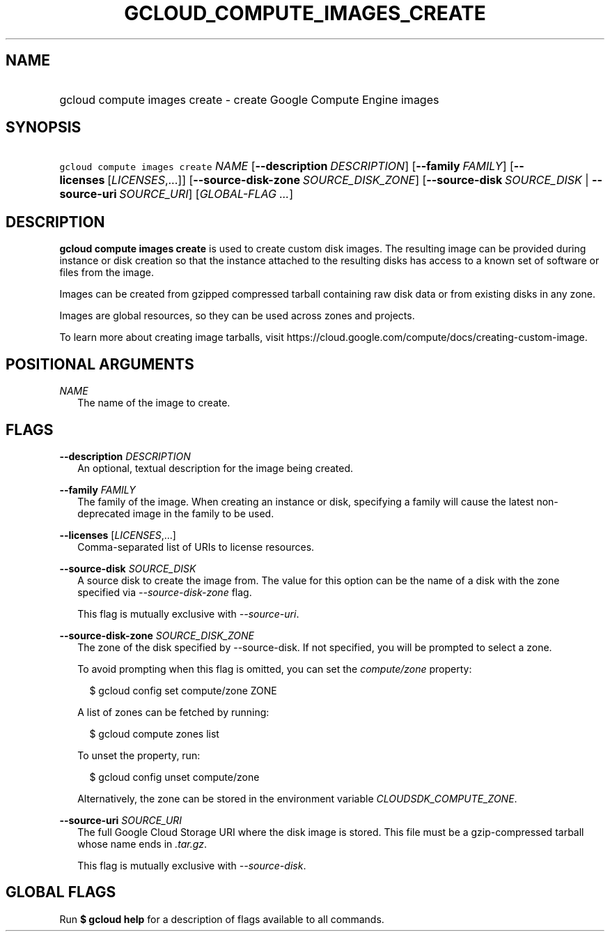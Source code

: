 
.TH "GCLOUD_COMPUTE_IMAGES_CREATE" 1



.SH "NAME"
.HP
gcloud compute images create \- create Google Compute Engine images



.SH "SYNOPSIS"
.HP
\f5gcloud compute images create\fR \fINAME\fR [\fB\-\-description\fR\ \fIDESCRIPTION\fR] [\fB\-\-family\fR\ \fIFAMILY\fR] [\fB\-\-licenses\fR\ [\fILICENSES\fR,...]] [\fB\-\-source\-disk\-zone\fR\ \fISOURCE_DISK_ZONE\fR] [\fB\-\-source\-disk\fR\ \fISOURCE_DISK\fR\ |\ \fB\-\-source\-uri\fR\ \fISOURCE_URI\fR] [\fIGLOBAL\-FLAG\ ...\fR]


.SH "DESCRIPTION"

\fBgcloud compute images create\fR is used to create custom disk images. The
resulting image can be provided during instance or disk creation so that the
instance attached to the resulting disks has access to a known set of software
or files from the image.

Images can be created from gzipped compressed tarball containing raw disk data
or from existing disks in any zone.

Images are global resources, so they can be used across zones and projects.

To learn more about creating image tarballs, visit
https://cloud.google.com/compute/docs/creating\-custom\-image.



.SH "POSITIONAL ARGUMENTS"

\fINAME\fR
.RS 2m
The name of the image to create.


.RE

.SH "FLAGS"

\fB\-\-description\fR \fIDESCRIPTION\fR
.RS 2m
An optional, textual description for the image being created.

.RE
\fB\-\-family\fR \fIFAMILY\fR
.RS 2m
The family of the image. When creating an instance or disk, specifying a family
will cause the latest non\-deprecated image in the family to be used.

.RE
\fB\-\-licenses\fR [\fILICENSES\fR,...]
.RS 2m
Comma\-separated list of URIs to license resources.

.RE
\fB\-\-source\-disk\fR \fISOURCE_DISK\fR
.RS 2m
A source disk to create the image from. The value for this option can be the
name of a disk with the zone specified via \f5\fI\-\-source\-disk\-zone\fR\fR
flag.

This flag is mutually exclusive with \f5\fI\-\-source\-uri\fR\fR.

.RE
\fB\-\-source\-disk\-zone\fR \fISOURCE_DISK_ZONE\fR
.RS 2m
The zone of the disk specified by \-\-source\-disk. If not specified, you will
be prompted to select a zone.

To avoid prompting when this flag is omitted, you can set the
\f5\fIcompute/zone\fR\fR property:

.RS 2m
$ gcloud config set compute/zone ZONE
.RE

A list of zones can be fetched by running:

.RS 2m
$ gcloud compute zones list
.RE

To unset the property, run:

.RS 2m
$ gcloud config unset compute/zone
.RE

Alternatively, the zone can be stored in the environment variable
\f5\fICLOUDSDK_COMPUTE_ZONE\fR\fR.

.RE
\fB\-\-source\-uri\fR \fISOURCE_URI\fR
.RS 2m
The full Google Cloud Storage URI where the disk image is stored. This file must
be a gzip\-compressed tarball whose name ends in \f5\fI.tar.gz\fR\fR.

This flag is mutually exclusive with \f5\fI\-\-source\-disk\fR\fR.


.RE

.SH "GLOBAL FLAGS"

Run \fB$ gcloud help\fR for a description of flags available to all commands.
